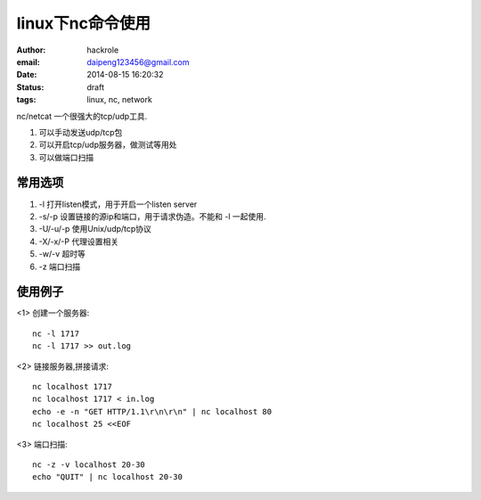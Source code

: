 linux下nc命令使用
=================

:author: hackrole
:email: daipeng123456@gmail.com
:date: 2014-08-15 16:20:32
:status: draft
:tags: linux, nc, network


nc/netcat 一个很强大的tcp/udp工具.

1) 可以手动发送udp/tcp包

2) 可以开启tcp/udp服务器，做测试等用处

3) 可以做端口扫描

常用选项
--------

1) -l 打开listen模式，用于开启一个listen server

2) -s/-p 设置链接的源ip和端口，用于请求伪造。不能和 -l 一起使用.

3) -U/-u/-p 使用Unix/udp/tcp协议

4) -X/-x/-P 代理设置相关

5) -w/-v 超时等

6) -z 端口扫描


使用例子
--------

<1> 创建一个服务器::

    nc -l 1717
    nc -l 1717 >> out.log

<2> 链接服务器,拼接请求::

    nc localhost 1717
    nc localhost 1717 < in.log
    echo -e -n "GET HTTP/1.1\r\n\r\n" | nc localhost 80
    nc localhost 25 <<EOF

<3> 端口扫描::

    nc -z -v localhost 20-30
    echo "QUIT" | nc localhost 20-30


